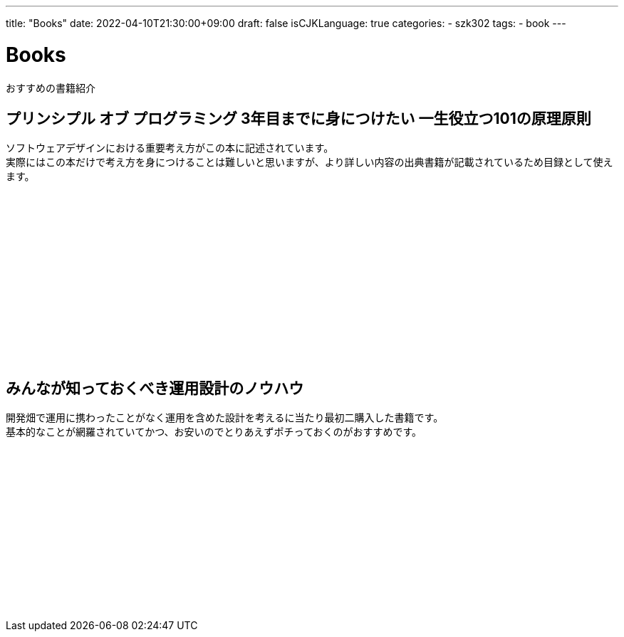 ---
title: "Books"
date: 2022-04-10T21:30:00+09:00
draft: false
isCJKLanguage: true
categories:
    - szk302
tags:
    - book
---

= Books

おすすめの書籍紹介

== プリンシプル オブ プログラミング 3年目までに身につけたい 一生役立つ101の原理原則

ソフトウェアデザインにおける重要考え方がこの本に記述されています。 +
実際にはこの本だけで考え方を身につけることは難しいと思いますが、より詳しい内容の出典書籍が記載されているため目録として使えます。

++++
<iframe sandbox="allow-popups allow-scripts allow-modals allow-forms allow-same-origin" style="width:120px;height:240px;" marginwidth="0" marginheight="0" scrolling="no" frameborder="0" src="//rcm-fe.amazon-adsystem.com/e/cm?lt1=_blank&bc1=000000&IS2=1&bg1=FFFFFF&fc1=000000&lc1=0000FF&t=szk302-22&language=ja_JP&o=9&p=8&l=as4&m=amazon&f=ifr&ref=as_ss_li_til&asins=B071V7MY82&linkId=0cb19ba52e52ac56b64a3166b0395642"></iframe>
++++

== みんなが知っておくべき運用設計のノウハウ

開発畑で運用に携わったことがなく運用を含めた設計を考えるに当たり最初二購入した書籍です。 +
基本的なことが網羅されていてかつ、お安いのでとりあえずポチっておくのがおすすめです。

++++
<iframe sandbox="allow-popups allow-scripts allow-modals allow-forms allow-same-origin" style="width:120px;height:240px;" marginwidth="0" marginheight="0" scrolling="no" frameborder="0" src="//rcm-fe.amazon-adsystem.com/e/cm?lt1=_blank&bc1=000000&IS2=1&bg1=FFFFFF&fc1=000000&lc1=0000FF&t=szk302-22&language=ja_JP&o=9&p=8&l=as4&m=amazon&f=ifr&ref=as_ss_li_til&asins=B0771HZRZ8&linkId=0cebfd3c83a5e0e7b35e4fb6928add81"></iframe>
++++